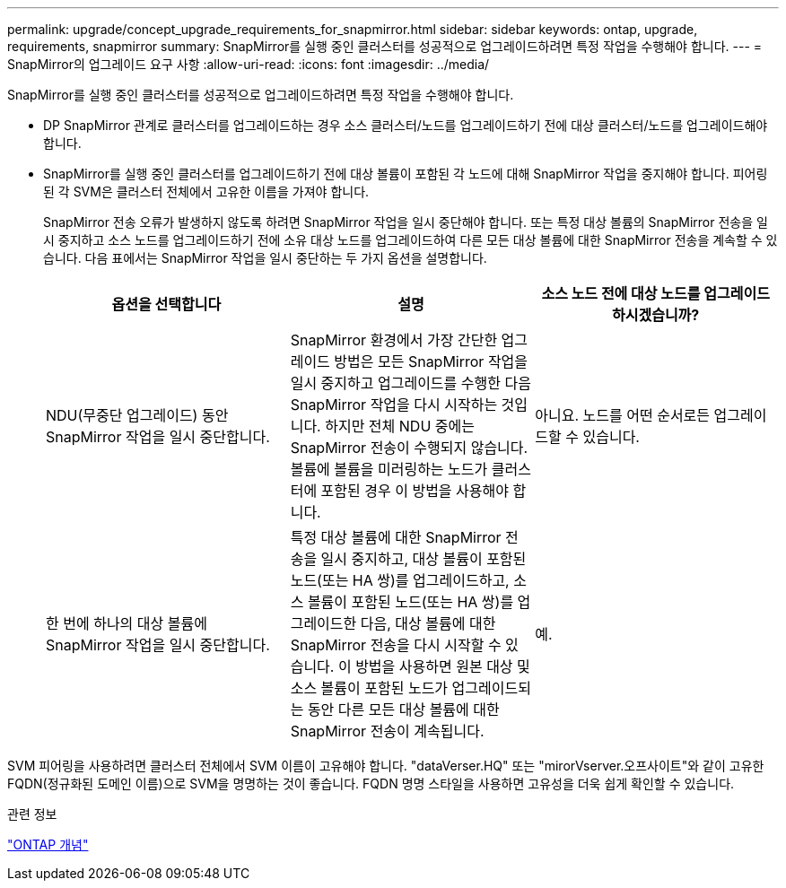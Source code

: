 ---
permalink: upgrade/concept_upgrade_requirements_for_snapmirror.html 
sidebar: sidebar 
keywords: ontap, upgrade, requirements, snapmirror 
summary: SnapMirror를 실행 중인 클러스터를 성공적으로 업그레이드하려면 특정 작업을 수행해야 합니다. 
---
= SnapMirror의 업그레이드 요구 사항
:allow-uri-read: 
:icons: font
:imagesdir: ../media/


[role="lead"]
SnapMirror를 실행 중인 클러스터를 성공적으로 업그레이드하려면 특정 작업을 수행해야 합니다.

* DP SnapMirror 관계로 클러스터를 업그레이드하는 경우 소스 클러스터/노드를 업그레이드하기 전에 대상 클러스터/노드를 업그레이드해야 합니다.
* SnapMirror를 실행 중인 클러스터를 업그레이드하기 전에 대상 볼륨이 포함된 각 노드에 대해 SnapMirror 작업을 중지해야 합니다. 피어링된 각 SVM은 클러스터 전체에서 고유한 이름을 가져야 합니다.
+
SnapMirror 전송 오류가 발생하지 않도록 하려면 SnapMirror 작업을 일시 중단해야 합니다. 또는 특정 대상 볼륨의 SnapMirror 전송을 일시 중지하고 소스 노드를 업그레이드하기 전에 소유 대상 노드를 업그레이드하여 다른 모든 대상 볼륨에 대한 SnapMirror 전송을 계속할 수 있습니다. 다음 표에서는 SnapMirror 작업을 일시 중단하는 두 가지 옵션을 설명합니다.

+
[cols="3*"]
|===
| 옵션을 선택합니다 | 설명 | 소스 노드 전에 대상 노드를 업그레이드하시겠습니까? 


 a| 
NDU(무중단 업그레이드) 동안 SnapMirror 작업을 일시 중단합니다.
 a| 
SnapMirror 환경에서 가장 간단한 업그레이드 방법은 모든 SnapMirror 작업을 일시 중지하고 업그레이드를 수행한 다음 SnapMirror 작업을 다시 시작하는 것입니다. 하지만 전체 NDU 중에는 SnapMirror 전송이 수행되지 않습니다. 볼륨에 볼륨을 미러링하는 노드가 클러스터에 포함된 경우 이 방법을 사용해야 합니다.
 a| 
아니요. 노드를 어떤 순서로든 업그레이드할 수 있습니다.



 a| 
한 번에 하나의 대상 볼륨에 SnapMirror 작업을 일시 중단합니다.
 a| 
특정 대상 볼륨에 대한 SnapMirror 전송을 일시 중지하고, 대상 볼륨이 포함된 노드(또는 HA 쌍)를 업그레이드하고, 소스 볼륨이 포함된 노드(또는 HA 쌍)를 업그레이드한 다음, 대상 볼륨에 대한 SnapMirror 전송을 다시 시작할 수 있습니다. 이 방법을 사용하면 원본 대상 및 소스 볼륨이 포함된 노드가 업그레이드되는 동안 다른 모든 대상 볼륨에 대한 SnapMirror 전송이 계속됩니다.
 a| 
예.

|===


SVM 피어링을 사용하려면 클러스터 전체에서 SVM 이름이 고유해야 합니다. "dataVerser.HQ" 또는 "mirorVserver.오프사이트"와 같이 고유한 FQDN(정규화된 도메인 이름)으로 SVM을 명명하는 것이 좋습니다. FQDN 명명 스타일을 사용하면 고유성을 더욱 쉽게 확인할 수 있습니다.

.관련 정보
link:../concepts/index.html["ONTAP 개념"]

